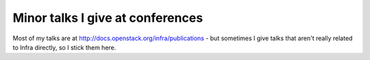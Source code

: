Minor talks I give at conferences
=================================

Most of my talks are at http://docs.openstack.org/infra/publications -
but sometimes I give talks that aren't really related to Infra
directly, so I stick them here.
